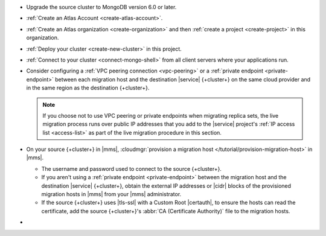 - Upgrade the source cluster to MongoDB version 6.0 or later.
- :ref:`Create an Atlas Account <create-atlas-account>`.
- :ref:`Create an Atlas organization <create-organization>` and
  then :ref:`create a project <create-project>` in this organization.
- :ref:`Deploy your cluster <create-new-cluster>` in this project.
- :ref:`Connect to your cluster <connect-mongo-shell>`
  from all client servers where your applications run.

- Consider configuring a :ref:`VPC peering connection <vpc-peering>` or
  a :ref:`private endpoint <private-endpoint>` between each migration host
  and the destination |service| {+cluster+} on the same cloud provider
  and in the same region as the destination {+cluster+}.

  .. note::

     If you choose not to use VPC peering or private endpoints when
     migrating replica sets, the live migration process runs over
     public IP addresses that you add to the |service| project's
     :ref:`IP access list <access-list>` as part of the live migration
     procedure in this section.

- On your source {+cluster+} in |mms|, :cloudmgr:`provision a migration host
  </tutorial/provision-migration-host>` in |mms|.

  - The username and password used to connect to the source {+cluster+}.
  - If you aren't using a :ref:`private endpoint <private-endpoint>`
    between the migration host and the destination |service| {+cluster+},
    obtain the external IP addresses or |cidr| blocks of the provisioned
    migration hosts in |mms| from your |mms| administrator.
  - If the source {+cluster+} uses |tls-ssl| with a Custom Root |certauth|,
    to ensure the hosts can read the certificate, add the source
    {+cluster+}'s :abbr:`CA (Certificate Authority)` file to the
    migration hosts.

- .. include:: /includes/fact-migrate-c2c-push-enable-collect-dbstats.rst
